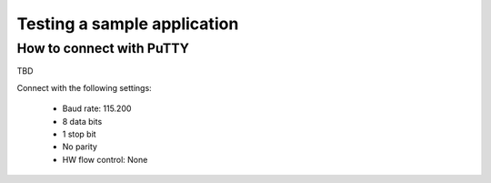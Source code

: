 .. _gs_testing:

Testing a sample application
############################

.. _putty:

How to connect with PuTTY
*************************
TBD

Connect with the following settings:

 * Baud rate: 115.200
 * 8 data bits
 * 1 stop bit
 * No parity
 * HW flow control: None
